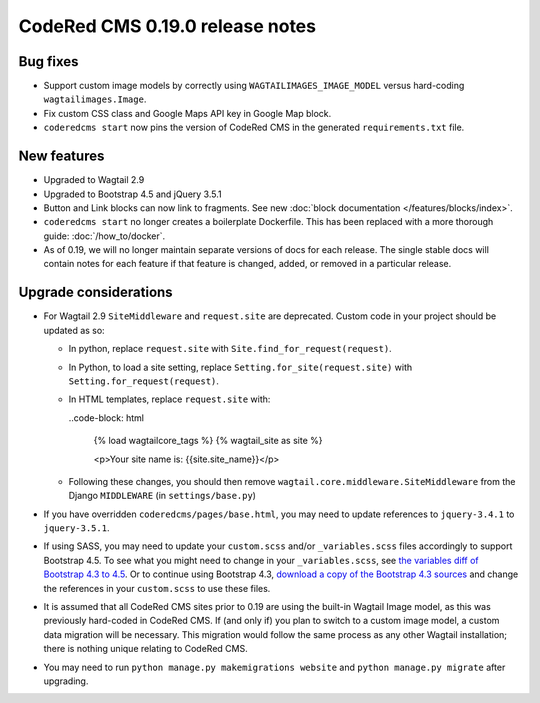 CodeRed CMS 0.19.0 release notes
================================


Bug fixes
---------

* Support custom image models by correctly using  ``WAGTAILIMAGES_IMAGE_MODEL``
  versus hard-coding ``wagtailimages.Image``.

* Fix custom CSS class and Google Maps API key in Google Map block.

* ``coderedcms start`` now pins the version of CodeRed CMS in the generated
  ``requirements.txt`` file.


New features
------------

* Upgraded to Wagtail 2.9

* Upgraded to Bootstrap 4.5 and jQuery 3.5.1

* Button and Link blocks can now link to fragments. See new :doc:`block
  documentation </features/blocks/index>`.

* ``coderedcms start`` no longer creates a boilerplate Dockerfile. This has
  been replaced with a more thorough guide: :doc:`/how_to/docker`.

* As of 0.19, we will no longer maintain separate versions of docs for each
  release. The single stable docs will contain notes for each feature if that
  feature is changed, added, or removed in a particular release.


Upgrade considerations
----------------------

* For Wagtail 2.9 ``SiteMiddleware`` and ``request.site`` are deprecated.
  Custom code in your project should be updated as so:

  * In python, replace ``request.site`` with ``Site.find_for_request(request)``.

  * In Python, to load a site setting, replace
    ``Setting.for_site(request.site)`` with ``Setting.for_request(request)``.

  * In HTML templates, replace ``request.site`` with:

    ..code-block: html

      {% load wagtailcore_tags %}
      {% wagtail_site as site %}

      <p>Your site name is: {{site.site_name}}</p>

  * Following these changes, you should then remove
    ``wagtail.core.middleware.SiteMiddleware`` from the Django ``MIDDLEWARE``
    (in ``settings/base.py``)

* If you have overridden ``coderedcms/pages/base.html``, you may need to update
  references to ``jquery-3.4.1`` to ``jquery-3.5.1``.

* If using SASS, you may need to update your ``custom.scss`` and/or
  ``_variables.scss`` files accordingly to support Bootstrap 4.5. To see what
  you might need to change in your ``_variables.scss``, see `the variables diff
  of Bootstrap 4.3 to 4.5`_. Or to continue using Bootstrap 4.3, `download a
  copy of the Bootstrap 4.3 sources`_ and change the references in your
  ``custom.scss`` to use these files.

* It is assumed that all CodeRed CMS sites prior to 0.19 are using the built-in
  Wagtail Image model, as this was previously hard-coded in CodeRed CMS. If (and
  only if) you plan to switch to a custom image model, a custom data migration
  will be necessary. This migration would follow the same process as any other
  Wagtail installation; there is nothing unique relating to CodeRed CMS.

* You may need to run ``python manage.py makemigrations website`` and
  ``python manage.py migrate`` after upgrading.


.. _the variables diff of Bootstrap 4.3 to 4.5: https://github.com/coderedcorp/coderedcms/commit/fa852ebc9d714d34b25c390321e5a6d563156097#diff-a68086c64c5d52852fda5605321c3eb9
.. _download a copy of the Bootstrap 4.3 sources: https://getbootstrap.com/docs/4.3/getting-started/download/
